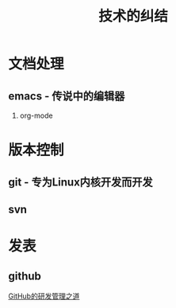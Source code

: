 # -*- org -*-

# Time-stamp: <2011-09-20 12:46:10 Tuesday by ldw>

#+OPTIONS: ^:nil author:nil timestamp:nil creator:nil H:2

#+STARTUP: indent

#+STYLE: <link rel="stylesheet" type="text/css" href="../css/org.css" />


#+TITLE: 技术的纠结


#+LINK_UP: ../index.html


* 文档处理

** emacs - 传说中的编辑器
   
*** org-mode


    
* 版本控制

  
** git - 专为Linux内核开发而开发

   
** svn

   
* 发表

  
** github

   [[file:github/GitHub的研发管理之道.org][GitHub的研发管理之道]]
